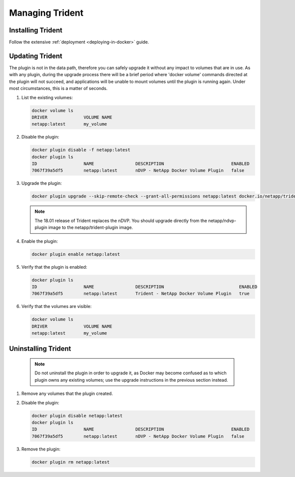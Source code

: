 Managing Trident
################

Installing Trident
------------------

Follow the extensive :ref:`deployment <deploying-in-docker>` guide.

Updating Trident
----------------

The plugin is not in the data path, therefore you can safely upgrade it without any impact to volumes that are
in use. As with any plugin, during the upgrade process there will be a brief period where 'docker volume' commands
directed at the plugin will not succeed, and applications will be unable to mount volumes until the plugin is running
again. Under most circumstances, this is a matter of seconds.

#. List the existing volumes:

   .. code-block:: bash

     docker volume ls
     DRIVER              VOLUME NAME
     netapp:latest       my_volume

#. Disable the plugin:

   .. code-block:: bash

     docker plugin disable -f netapp:latest
     docker plugin ls
     ID                  NAME                DESCRIPTION                          ENABLED
     7067f39a5df5        netapp:latest       nDVP - NetApp Docker Volume Plugin   false

#. Upgrade the plugin:

   .. code-block:: bash

     docker plugin upgrade --skip-remote-check --grant-all-permissions netapp:latest docker.io/netapp/trident-plugin:21.07

   .. note::

     The 18.01 release of Trident replaces the nDVP. You should upgrade directly from the netapp/ndvp-plugin image to
     the netapp/trident-plugin image.

#. Enable the plugin:

   .. code-block:: bash

     docker plugin enable netapp:latest

#. Verify that the plugin is enabled:

   .. code-block:: bash

     docker plugin ls
     ID                  NAME                DESCRIPTION                             ENABLED
     7067f39a5df5        netapp:latest       Trident - NetApp Docker Volume Plugin   true

#. Verify that the volumes are visible:

   .. code-block:: bash

     docker volume ls
     DRIVER              VOLUME NAME
     netapp:latest       my_volume


Uninstalling Trident
--------------------

   .. note:: Do not uninstall the plugin in order to upgrade it, as Docker may become confused as to which plugin owns any existing volumes; use the upgrade instructions in the previous section instead.

#. Remove any volumes that the plugin created.

#. Disable the plugin:

   .. code-block:: bash

     docker plugin disable netapp:latest
     docker plugin ls
     ID                  NAME                DESCRIPTION                          ENABLED
     7067f39a5df5        netapp:latest       nDVP - NetApp Docker Volume Plugin   false

#. Remove the plugin:

   .. code-block:: bash

     docker plugin rm netapp:latest
